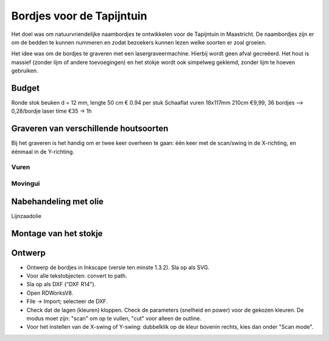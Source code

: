Bordjes voor de Tapijntuin
==========================

Het doel was om natuurvriendelijke naambordjes te ontwikkelen voor de Tapijntuin in Maastricht. De naambordjes zijn er om de bedden te kunnen nummeren en zodat bezoekers kunnen lezen welke soorten er zoal groeien.

Het idee was om de bordjes te graveren met een lasergraveermachine. Hierbij wordt geen afval gecreëerd. Het hout is massief (zonder lijm of andere toevoegingen) en het stokje wordt ook simpelweg geklemd, zonder lijm te hoeven gebruiken.


Budget
------

Ronde stok beuken d = 12 mm, lengte 50 cm      € 0.94 per stuk
Schaaflat vuren 18x117mm 210cm   €9,99, 36 bordjes --> 0,28/bordje
laser time €35 -> 1h    


Graveren van verschillende houtsoorten
--------------------------------------

Bij het graveren is het handig om er twee keer overheen te gaan: één keer met de scan/swing in de X-richting, en éénmaal in de Y-richting.


Vuren
~~~~~


Movingui
~~~~~~~~



Nabehandeling met olie
----------------------

Lijnzaadolie


Montage van het stokje
----------------------


Ontwerp
-------

- Ontwerp de bordjes in Inkscape (versie ten minste 1.3.2). Sla op als SVG.
- Voor alle tekstobjecten: convert to path.
- Sla op als DXF ("DXF R14").
- Open RDWorksV8.
- File -> Import; selecteer de DXF.
- Check dat de lagen (kleuren) kloppen. Check de parameters (snelheid en power) voor de gekozen kleuren. De modus moet zijn: "scan" om op te vullen, "cut" voor alleen de outline.
- Voor het instellen van de X-swing of Y-swing: dubbelklik op de kleur bovenin rechts, kies dan onder "Scan mode".


